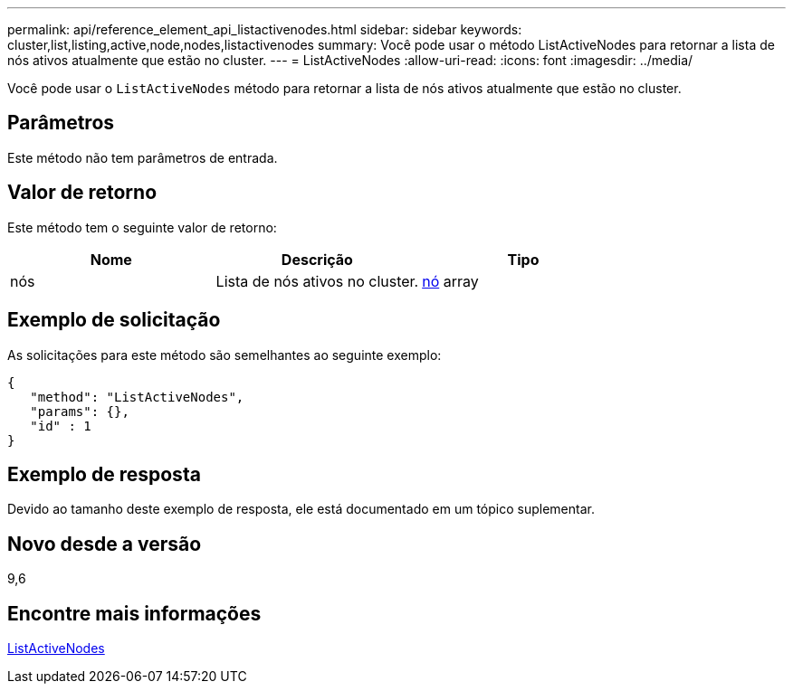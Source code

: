 ---
permalink: api/reference_element_api_listactivenodes.html 
sidebar: sidebar 
keywords: cluster,list,listing,active,node,nodes,listactivenodes 
summary: Você pode usar o método ListActiveNodes para retornar a lista de nós ativos atualmente que estão no cluster. 
---
= ListActiveNodes
:allow-uri-read: 
:icons: font
:imagesdir: ../media/


[role="lead"]
Você pode usar o `ListActiveNodes` método para retornar a lista de nós ativos atualmente que estão no cluster.



== Parâmetros

Este método não tem parâmetros de entrada.



== Valor de retorno

Este método tem o seguinte valor de retorno:

|===
| Nome | Descrição | Tipo 


 a| 
nós
 a| 
Lista de nós ativos no cluster.
 a| 
xref:reference_element_api_node.adoc[nó] array

|===


== Exemplo de solicitação

As solicitações para este método são semelhantes ao seguinte exemplo:

[listing]
----
{
   "method": "ListActiveNodes",
   "params": {},
   "id" : 1
}
----


== Exemplo de resposta

Devido ao tamanho deste exemplo de resposta, ele está documentado em um tópico suplementar.



== Novo desde a versão

9,6



== Encontre mais informações

xref:reference_element_api_response_example_listactivenodes.adoc[ListActiveNodes]
